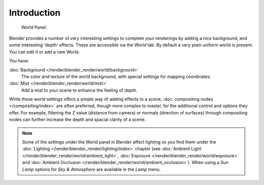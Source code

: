 ..    TODO/Review: {{review|partial=X|text=
      missing some words on options that are explain in lighting and no explanation about Gather}}.

************
Introduction
************

.. figure:: /images/render-internal_world_panel.png

   World Panel.


Blender provides a number of very interesting settings to complete your renderings by adding a
nice background, and some interesting 'depth' effects.
These are accessible via the *World* tab.
By default a very plain uniform world is present. You can edit it or add a new World.

You have:

:doc:`Background </render/blender_render/world/background>`
   The color and texture of the world background, with special settings for mapping coordinates.
:doc:`Mist </render/blender_render/world/mist>`
   Add a mist to your scene to enhance the feeling of depth.

While these world settings offers a simple way of adding effects to a scene,
:doc:`compositing nodes </compositing/index>` are often preferred, though more complex to master,
for the additional control and options they offer.
For example, filtering the Z value (distance from camera) or normals (direction of surfaces)
through compositing nodes can further increase the depth and spacial clarity of a scene.

.. note::

   Some of the settings under the World panel in Blender affect lighting so you find them under the
   :doc:`Lighting </render/blender_render/lighting/index>` chapter
   (see :doc:`Ambient Light </render/blender_render/world/ambient_light>`,
   :doc:`Exposure </render/blender_render/world/exposure>` and
   :doc:`Ambient Occlusion </render/blender_render/world/ambient_occlusion>`).
   When using a *Sun Lamp* options for *Sky & Atmosphere*
   are available in the *Lamp* menu.
